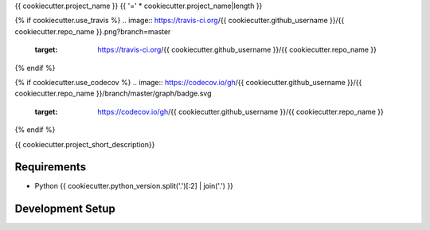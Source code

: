 {{ cookiecutter.project_name }}
{{ '=' * cookiecutter.project_name|length }}

{% if cookiecutter.use_travis %}
.. image:: https://travis-ci.org/{{ cookiecutter.github_username }}/{{ cookiecutter.repo_name }}.png?branch=master
        :target: https://travis-ci.org/{{ cookiecutter.github_username }}/{{ cookiecutter.repo_name }}
{% endif %}

{% if cookiecutter.use_codecov %}
.. image:: https://codecov.io/gh/{{ cookiecutter.github_username }}/{{ cookiecutter.repo_name }}/branch/master/graph/badge.svg
        :target: https://codecov.io/gh/{{ cookiecutter.github_username }}/{{ cookiecutter.repo_name }}
{% endif %}

{{ cookiecutter.project_short_description}}

Requirements
------------

* Python {{ cookiecutter.python_version.split('.')[:2] | join('.') }}


Development Setup
-----------------


